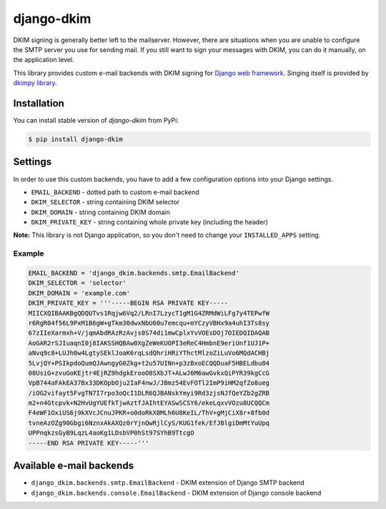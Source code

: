=============
 django-dkim
=============

.. image:: https://travis-ci.org/stinovlas/django-dkim.svg?branch=master
    :target: https://travis-ci.org/stinovlas/django-dkim
.. image:: https://codecov.io/gh/stinovlas/django-dkim/branch/master/graph/badge.svg
    :target: https://codecov.io/gh/stinovlas/django-dkim
.. image:: https://img.shields.io/pypi/pyversions/django-dkim.svg
    :target: https://pypi.org/project/django-dkim
.. image:: https://img.shields.io/pypi/djversions/django-dkim.svg
    :target: https://pypi.org/project/django-dkim

DKIM signing is generally better left to the mailserver. However, there are situations
when you are unable to configure the SMTP server you use for sending mail. If you still
want to sign your messages with DKIM, you can do it manually, on the application level.

This library provides custom e-mail backends with DKIM signing for
`Django web framework <https://www.djangoproject.com/>`_. Singing
itself is provided by `dkimpy library <https://launchpad.net/dkimpy>`_.


--------------
 Installation
--------------

You can install stable version of `django-dkim` from PyPi:

.. code-block:: bash

    $ pip install django-dkim


----------
 Settings
----------

In order to use this custom backends, you have to add a few configuration options into your Django settings.

* ``EMAIL_BACKEND`` - dotted path to custom e-mail backend
* ``DKIM_SELECTOR`` - string containing DKIM selector
* ``DKIM_DOMAIN`` - string containing DKIM domain
* ``DKIM_PRIVATE_KEY`` - string containing whole private key (including the header)

**Note:** This library is not Django application, so you don't need to change your ``INSTALLED_APPS`` setting.

Example
^^^^^^^

.. code-block:: python

    EMAIL_BACKEND = 'django_dkim.backends.smtp.EmailBackend'
    DKIM_SELECTOR = 'selector'
    DKIM_DOMAIN = 'example.com'
    DKIM_PRIVATE_KEY = '''-----BEGIN RSA PRIVATE KEY-----
    MIICXQIBAAKBgQDQUTvs1Rqjw6Vq2/LRnI7LzycT1gM1G4ZRMdWiLFg7y4TEPwfW
    r6RgR04f56L9PxM1B6gW+gTkm30dwxNbU60u7emcqu+mYCzyVBHx9a4uhI3Ts8sy
    67zIIeXarmxh+V/jqmAbdRAzRzAvjs0S74di1mwCplxYvVOEsDOj7OIEDQIDAQAB
    AoGAR2rSJIuaqnI0j8IAKSSHQBAw0XgZeWeKUOPI3eReC4HmbnE9eriUnf1UJ1P+
    aNvq9c8+LUJh0w4LgtySEklJoaK6rqLsdQhriHRiYThctMlzoZiLuVo6MQdACHBj
    5LvjQY+PSIkpdoQumQJAwngyG0Zkg+t2u57UINn+p3zBxoECQQDuaF5HBELdbu84
    08UsiG+zvuGoKEjtr4EjRZ9hdgkErooO8SXbJT+ALwJ6M6awGvkxQiPYR39kgCcG
    VpB744aFAkEA37Bx33DKOpbOju2IaF4nwJ/JBmz54EvFOTl2ImP9iHM2qfZo8ueg
    /iOG2vifayt5FvgTN7I7rpo3oQcI1DLR6QJBANskYmyi9Rd3zjsNJfQeYZb2gZRB
    m2+n4Gtcpvk+N2HvUgYUEfkTjwAztfJAIhtEYASwSCSY6/ekeLqxvVOzu8UCQQCm
    F4eWF1OxiUS6j9kXVcJCnuJPKR+o0doRkX8MLh6U8KeIL/ThV+gMjCiX8r+8fb0d
    tvneAzOZg90Gbgi6NznxAkAXQz0rYjnQwRjlCyS/KUG1fek/EfJBlgiDmMtYuUpq
    UPPnqkzsGyB9LqzL4aoKg1LDsbVP0hSt97SYhB9TtcgO
    -----END RSA PRIVATE KEY-----'''


---------------------------
 Available e-mail backends
---------------------------

* ``django_dkim.backends.smtp.EmailBackend`` - DKIM extension of Django SMTP backend
* ``django_dkim.backends.console.EmailBackend`` - DKIM extension of Django console backend
